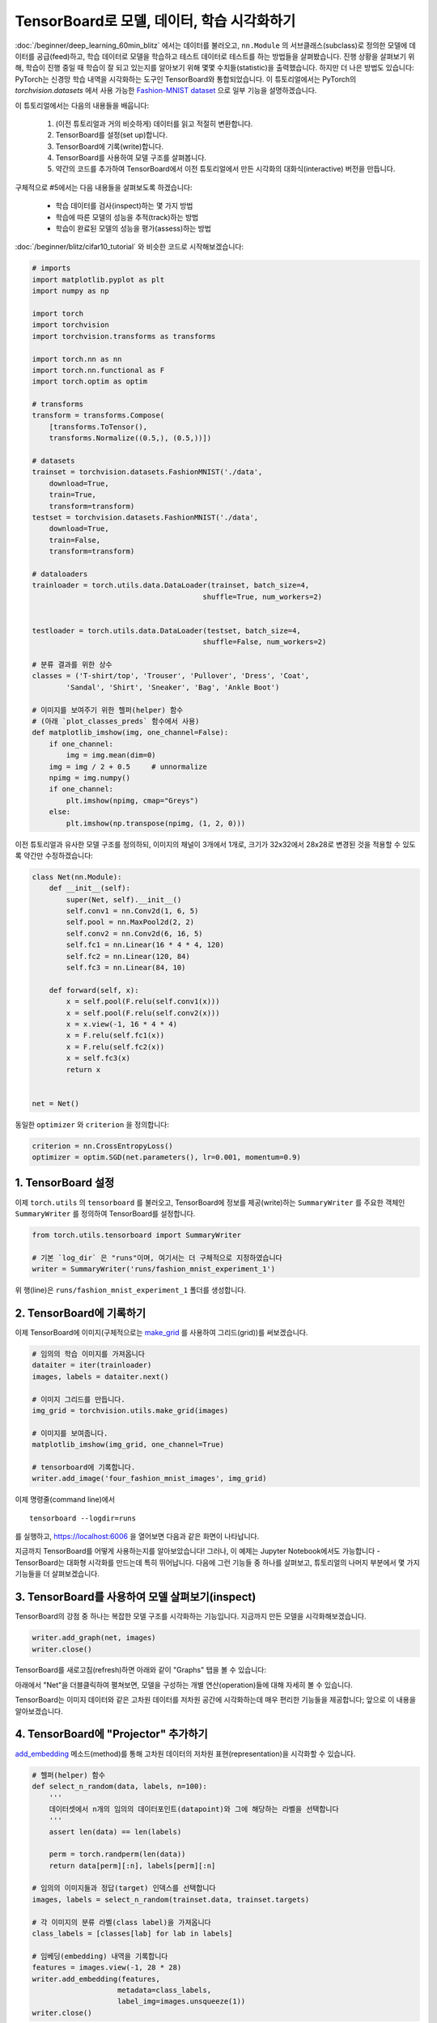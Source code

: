 TensorBoard로 모델, 데이터, 학습 시각화하기
====================================================

:doc:`/beginner/deep_learning_60min_blitz` 에서는 데이터를 불러오고, ``nn.Module`` 의
서브클래스(subclass)로 정의한 모델에 데이터를 공급(feed)하고, 학습 데이터로 모델을 학습하고
테스트 데이터로 테스트를 하는 방법들을 살펴봤습니다. 진행 상황을 살펴보기 위해,
학습이 진행 중일 때 학습이 잘 되고 있는지를 알아보기 위해 몇몇 수치들(statistic)을 출력했습니다.
하지만 더 나은 방법도 있습니다: PyTorch는 신경망 학습 내역을 시각화하는 도구인 TensorBoard와
통합되었습니다. 이 튜토리얼에서는 PyTorch의 `torchvision.datasets` 에서 사용 가능한
`Fashion-MNIST dataset <https://github.com/zalandoresearch/fashion-mnist>`__ 으로
일부 기능을 설명하겠습니다.

이 튜토리얼에서는 다음의 내용들을 배웁니다:

    1. (이전 튜토리얼과 거의 비슷하게) 데이터를 읽고 적절히 변환합니다.
    2. TensorBoard를 설정(set up)합니다.
    3. TensorBoard에 기록(write)합니다.
    4. TensorBoard를 사용하여 모델 구조를 살펴봅니다.
    5. 약간의 코드를 추가하여 TensorBoard에서 이전 튜토리얼에서 만든 시각화의
       대화식(interactive) 버전을 만듭니다.

구체적으로 #5에서는 다음 내용들을 살펴보도록 하겠습니다:

    * 학습 데이터를 검사(inspect)하는 몇 가지 방법
    * 학습에 따른 모델의 성능을 추적(track)하는 방법
    * 학습이 완료된 모델의 성능을 평가(assess)하는 방법

:doc:`/beginner/blitz/cifar10_tutorial` 와 비슷한 코드로 시작해보겠습니다:

.. code:: python

    # imports
    import matplotlib.pyplot as plt
    import numpy as np

    import torch
    import torchvision
    import torchvision.transforms as transforms

    import torch.nn as nn
    import torch.nn.functional as F
    import torch.optim as optim

    # transforms
    transform = transforms.Compose(
        [transforms.ToTensor(),
        transforms.Normalize((0.5,), (0.5,))])

    # datasets
    trainset = torchvision.datasets.FashionMNIST('./data',
        download=True,
        train=True,
        transform=transform)
    testset = torchvision.datasets.FashionMNIST('./data',
        download=True,
        train=False,
        transform=transform)

    # dataloaders
    trainloader = torch.utils.data.DataLoader(trainset, batch_size=4,
                                            shuffle=True, num_workers=2)


    testloader = torch.utils.data.DataLoader(testset, batch_size=4,
                                            shuffle=False, num_workers=2)

    # 분류 결과를 위한 상수
    classes = ('T-shirt/top', 'Trouser', 'Pullover', 'Dress', 'Coat',
            'Sandal', 'Shirt', 'Sneaker', 'Bag', 'Ankle Boot')

    # 이미지를 보여주기 위한 헬퍼(helper) 함수
    # (아래 `plot_classes_preds` 함수에서 사용)
    def matplotlib_imshow(img, one_channel=False):
        if one_channel:
            img = img.mean(dim=0)
        img = img / 2 + 0.5     # unnormalize
        npimg = img.numpy()
        if one_channel:
            plt.imshow(npimg, cmap="Greys")
        else:
            plt.imshow(np.transpose(npimg, (1, 2, 0)))

이전 튜토리얼과 유사한 모델 구조를 정의하되, 이미지의 채널이 3개에서 1개로,
크기가 32x32에서 28x28로 변경된 것을 적용할 수 있도록 약간만 수정하겠습니다:

.. code:: python

    class Net(nn.Module):
        def __init__(self):
            super(Net, self).__init__()
            self.conv1 = nn.Conv2d(1, 6, 5)
            self.pool = nn.MaxPool2d(2, 2)
            self.conv2 = nn.Conv2d(6, 16, 5)
            self.fc1 = nn.Linear(16 * 4 * 4, 120)
            self.fc2 = nn.Linear(120, 84)
            self.fc3 = nn.Linear(84, 10)

        def forward(self, x):
            x = self.pool(F.relu(self.conv1(x)))
            x = self.pool(F.relu(self.conv2(x)))
            x = x.view(-1, 16 * 4 * 4)
            x = F.relu(self.fc1(x))
            x = F.relu(self.fc2(x))
            x = self.fc3(x)
            return x


    net = Net()

동일한 ``optimizer`` 와 ``criterion`` 을 정의합니다:

.. code:: python

    criterion = nn.CrossEntropyLoss()
    optimizer = optim.SGD(net.parameters(), lr=0.001, momentum=0.9)

1. TensorBoard 설정
~~~~~~~~~~~~~~~~~~~~~

이제 ``torch.utils`` 의 ``tensorboard`` 를 불러오고, TensorBoard에 정보를
제공(write)하는 ``SummaryWriter`` 를 주요한 객체인 ``SummaryWriter`` 를 정의하여
TensorBoard를 설정합니다.

.. code:: python

    from torch.utils.tensorboard import SummaryWriter

    # 기본 `log_dir` 은 "runs"이며, 여기서는 더 구체적으로 지정하였습니다
    writer = SummaryWriter('runs/fashion_mnist_experiment_1')

위 행(line)은 ``runs/fashion_mnist_experiment_1`` 폴더를 생성합니다.

2. TensorBoard에 기록하기
~~~~~~~~~~~~~~~~~~~~~~~~~~~~

이제 TensorBoard에 이미지(구체적으로는
`make_grid <https://pytorch.org/docs/stable/torchvision/utils.html#torchvision.utils.make_grid>`__
를 사용하여 그리드(grid))를 써보겠습니다.

.. code:: python

    # 임의의 학습 이미지를 가져옵니다
    dataiter = iter(trainloader)
    images, labels = dataiter.next()

    # 이미지 그리드를 만듭니다.
    img_grid = torchvision.utils.make_grid(images)

    # 이미지를 보여줍니다.
    matplotlib_imshow(img_grid, one_channel=True)

    # tensorboard에 기록합니다.
    writer.add_image('four_fashion_mnist_images', img_grid)

이제 명령줄(command line)에서

::

    tensorboard --logdir=runs

를 실행하고, `https://localhost:6006 <https://localhost:6006>`_ 을 열어보면
다음과 같은 화면이 나타납니다.

.. image:: ../../_static/img/tensorboard_first_view.png

지금까지 TensorBoard를 어떻게 사용하는지를 알아보았습니다! 그러나, 이 예제는
Jupyter Notebook에서도 가능합니다 - TensorBoard는 대화형 시각화를 만드는데
특히 뛰어납니다. 다음에 그런 기능들 중 하나를 살펴보고, 튜토리얼의 나머지 부분에서
몇 가지 기능들을 더 살펴보겠습니다.

3. TensorBoard를 사용하여 모델 살펴보기(inspect)
~~~~~~~~~~~~~~~~~~~~~~~~~~~~~~~~~~~~~~~~~~~~~~~~~~

TensorBoard의 강점 중 하나는 복잡한 모델 구조를 시각화하는 기능입니다.
지금까지 만든 모델을 시각화해보겠습니다.

.. code:: python

    writer.add_graph(net, images)
    writer.close()

TensorBoard를 새로고침(refresh)하면 아래와 같이 "Graphs" 탭을 볼 수 있습니다:

.. image:: ../../_static/img/tensorboard_model_viz.png

아래에서 "Net"을 더블클릭하여 펼쳐보면, 모델을 구성하는 개별 연산(operation)들에
대해 자세히 볼 수 있습니다.

TensorBoard는 이미지 데이터와 같은 고차원 데이터를 저차원 공간에 시각화하는데
매우 편리한 기능들을 제공합니다; 앞으로 이 내용을 알아보겠습니다.

4. TensorBoard에 "Projector" 추가하기
~~~~~~~~~~~~~~~~~~~~~~~~~~~~~~~~~~~~~~

`add_embedding <https://pytorch.org/docs/stable/tensorboard.html#torch.utils.tensorboard.writer.SummaryWriter.add_embedding>`__
메소드(method)를 통해 고차원 데이터의 저차원 표현(representation)을 시각화할 수 있습니다.

.. code:: python

    # 헬퍼(helper) 함수
    def select_n_random(data, labels, n=100):
        '''
        데이터셋에서 n개의 임의의 데이터포인트(datapoint)와 그에 해당하는 라벨을 선택합니다
        '''
        assert len(data) == len(labels)

        perm = torch.randperm(len(data))
        return data[perm][:n], labels[perm][:n]

    # 임의의 이미지들과 정답(target) 인덱스를 선택합니다
    images, labels = select_n_random(trainset.data, trainset.targets)

    # 각 이미지의 분류 라벨(class label)을 가져옵니다
    class_labels = [classes[lab] for lab in labels]

    # 임베딩(embedding) 내역을 기록합니다
    features = images.view(-1, 28 * 28)
    writer.add_embedding(features,
                        metadata=class_labels,
                        label_img=images.unsqueeze(1))
    writer.close()

이제 TensorBoard의 "Projector" 탭에서 - 각각은 784 차원인 - 100개의 이미지가
3차원 공간에 투사(project)된 것을 볼 수 있습니다. 또한, 이것은 대화식입니다:
클릭하고 드래그(drag)하여 3차원으로 투영된 것을 회전할 수 있습니다. 마지막으로
시각화를 더 편히 볼 수 있는 몇 가지 팁이 있습니다: 좌측 상단에서 "Color by: label"을
선택하고, "야간모드(night mode)"를 활성화하면 이미지 배경이 흰색이 되어 더 편하게
볼 수 있습니다:

.. image:: ../../_static/img/tensorboard_projector.png

지금까지 데이터를 충분히 살펴보았으므로, 이제 학습 과정부터 시작하여 TensorBoard가
어떻게 모델 학습과 평가(evaluation)를 더 명확히 추적(track)할 수 있는지 살펴보겠습니다.

5. TensorBoard로 모델 학습 추적하기
~~~~~~~~~~~~~~~~~~~~~~~~~~~~~~~~~~~~~~~~~~~

이전 예제에서는 단순히 모델 학습 중 손실(running loss)을 2000번 반복할 때마다
*출력* 하기만 했습니다. 이제 TensorBoard에 학습 중 손실을 기록하는 것 대신에
``plot_classes_preds`` 함수를 통해 모델의 예측 결과를 함께 볼 수 있도록 하겠습니다.

.. code:: python

    # 헬퍼 함수

    def images_to_probs(net, images):
        '''
        학습된 신경망과 이미지 목록으로부터 예측 결과 및 확률을 생성합니다
        '''
        output = net(images)
        # convert output probabilities to predicted class
        _, preds_tensor = torch.max(output, 1)
        preds = np.squeeze(preds_tensor.numpy())
        return preds, [F.softmax(el, dim=0)[i].item() for i, el in zip(preds, output)]


    def plot_classes_preds(net, images, labels):
        '''
        학습된 신경망과 배치로부터 가져온 이미지 / 라벨을 사용하여 matplotlib
        Figure를 생성합니다. 이는 신경망의 예측 결과 / 확률과 함께 정답을 보여주며,
        예측 결과가 맞았는지 여부에 따라 색을 다르게 표시합니다. "images_to_probs"
        함수를 사용합니다.
        '''
        preds, probs = images_to_probs(net, images)
        # 배치에서 이미지를 가져와 예측 결과 / 정답과 함께 표시(plot)합니다
        fig = plt.figure(figsize=(12, 48))
        for idx in np.arange(4):
            ax = fig.add_subplot(1, 4, idx+1, xticks=[], yticks=[])
            matplotlib_imshow(images[idx], one_channel=True)
            ax.set_title("{0}, {1:.1f}%\n(label: {2})".format(
                classes[preds[idx]],
                probs[idx] * 100.0,
                classes[labels[idx]]),
                        color=("green" if preds[idx]==labels[idx].item() else "red"))
        return fig

마지막으로, 이전 튜토리얼과 동일한 모델 학습 코드에서 1000 배치마다 콘솔에
출력하는 대신에 TensorBoard에 결과를 기록하도록 하여 학습을 해보겠습니다;
이는 `add_scalar <https://pytorch.org/docs/stable/tensorboard.html#torch.utils.tensorboard.writer.SummaryWriter.add_scalar>`__
함수를 사용합니다.

또한, 학습을 진행하면서 배치에 포함된 4개의 이미지에 대한 모델의 예측 결과와
정답을 비교(versus)하여 보여주는 이미지를 생성하도록 하겠습니다.

.. code:: python

    running_loss = 0.0
    for epoch in range(1):  # 데이터셋을 여러번 반복

        for i, data in enumerate(trainloader, 0):

            # [inputs, labels]의 목록인 data로부터 입력을 받은 후;
            inputs, labels = data

            # 변화도(Gradient) 매개변수를 0으로 만들고
            optimizer.zero_grad()

            # 순전파 + 역전파 + 최적화를 한 후
            outputs = net(inputs)
            loss = criterion(outputs, labels)
            loss.backward()
            optimizer.step()

            running_loss += loss.item()
            if i % 1000 == 999:    # 매 1000 미니배치마다...

                # ...학습 중 손실(running loss)을 기록하고
                writer.add_scalar('training loss',
                                running_loss / 1000,
                                epoch * len(trainloader) + i)

                # ...무작위 미니배치(mini-batch)에 대한 모델의 예측 결과를 보여주도록
                # Matplotlib Figure를 기록합니다
                writer.add_figure('predictions vs. actuals',
                                plot_classes_preds(net, inputs, labels),
                                global_step=epoch * len(trainloader) + i)
                running_loss = 0.0
    print('Finished Training')

이제 'Scalars' 탭에서 15,000번 반복 학습할 때의 손실을 확인할 수 있습니다:

.. image:: ../../_static/img/tensorboard_scalar_runs.png

또한, 학습 과정 전반에 걸쳐 임의의 배치에 대한 모델의 예측 결과를 확인할 수 있습니다.
"Images" 탭에서 스크롤을 내려 "예측 vs. 정답(predictions vs. actuals)" 시각화 부분에서
이 내용을 볼 수 있습니다; 예를 들어 학습을 단지 3000번 반복하기만 해도, 신뢰도는
높진 않지만, 모델은 셔츠와 운동화(sneakers), 코트와 같은 분류들을 구분할 수 있었습니다:

.. image:: ../../_static/img/tensorboard_images.png

이전 튜토리얼에서는 모델이 학습 완료된 후에 각 분류별 정확도(per-class accuracy)를
살펴봤습니다; 여기서는 TensorBoard를 사용하여 각 분류별 정밀도-재현율(precision-recall)
곡선( `여기 <https://www.scikit-yb.org/en/latest/api/classifier/prcurve.html>`__ 에
좋은 설명이 있습니다)을 그려보겠습니다.

6. TensorBoard로 학습된 모델 평가하기
~~~~~~~~~~~~~~~~~~~~~~~~~~~~~~~~~~~~~~~~~~~~

.. code:: python

    # 1. 예측 확률을 test_size x num_classes 텐서로 가져옵니다
    # 2. 예측 결과를 test_size 텐서로 가져옵니다
    # 실행하는데 10초 이하 소요
    class_probs = []
    class_preds = []
    with torch.no_grad():
        for data in testloader:
            images, labels = data
            output = net(images)
            class_probs_batch = [F.softmax(el, dim=0) for el in output]
            _, class_preds_batch = torch.max(output, 1)

            class_probs.append(class_probs_batch)
            class_preds.append(class_preds_batch)

    test_probs = torch.cat([torch.stack(batch) for batch in class_probs])
    test_preds = torch.cat(class_preds)

    # 헬퍼 함수
    def add_pr_curve_tensorboard(class_index, test_probs, test_preds, global_step=0):
        '''
        0부터 9까지의 "class_index"를 가져온 후 해당 정밀도-재현율(precision-recall)
        곡선을 그립니다
        '''
        tensorboard_preds = test_preds == class_index
        tensorboard_probs = test_probs[:, class_index]

        writer.add_pr_curve(classes[class_index],
                            tensorboard_preds,
                            tensorboard_probs,
                            global_step=global_step)
        writer.close()

    # 모든 정밀도-재현율(precision-recall; pr) 곡선을 그립니다
    for i in range(len(classes)):
        add_pr_curve_tensorboard(i, test_probs, test_preds)

이제 "PR Curves" 탭에서 각 분류별 정밀도-재현율 곡선을 볼 수 있습니다.
내려보면서 살펴보십시오; 일부 분류는 거의 100%의 "영역이 곡선 아래"에 있고,
다른 분류들은 이 영역이 더 적습니다:

.. image:: ../../_static/img/tensorboard_pr_curves.png

여기까지 TensorBoard와 PyTorch의 통합에 대해 소개했습니다. 물론 TensorBoard에서
제공하는 모든 것들을 Jupyter Notebook에서도 할 수 있지만, TensorBoard를 사용하면
대화형 시각화가 기본으로 제공됩니다.
